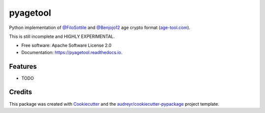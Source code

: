 =========
pyagetool
=========


.. image:: https://img.shields.io/pypi/v/pyagetool.svg
        :target: https://pypi.python.org/pypi/pyagetool

.. image:: https://img.shields.io/travis/marcobellaccini/pyagetool.svg
        :target: https://travis-ci.org/marcobellaccini/pyagetool

.. image:: https://readthedocs.org/projects/pyagetool/badge/?version=latest
        :target: https://pyagetool.readthedocs.io/en/latest/?badge=latest
        :alt: Documentation Status




Python implementation of `@FiloSottile`_ and `@Benjojo12`_ age crypto format (`age-tool.com`_).

This is still incomplete and HIGHLY EXPERIMENTAL.


* Free software: Apache Software License 2.0
* Documentation: https://pyagetool.readthedocs.io.


Features
--------

* TODO

Credits
-------

This package was created with Cookiecutter_ and the `audreyr/cookiecutter-pypackage`_ project template.

.. _age-tool.com: https://age-tool.com
.. _@FiloSottile: https://twitter.com/FiloSottile
.. _@Benjojo12: https://twitter.com/Benjojo12

.. _Cookiecutter: https://github.com/audreyr/cookiecutter
.. _`audreyr/cookiecutter-pypackage`: https://github.com/audreyr/cookiecutter-pypackage
